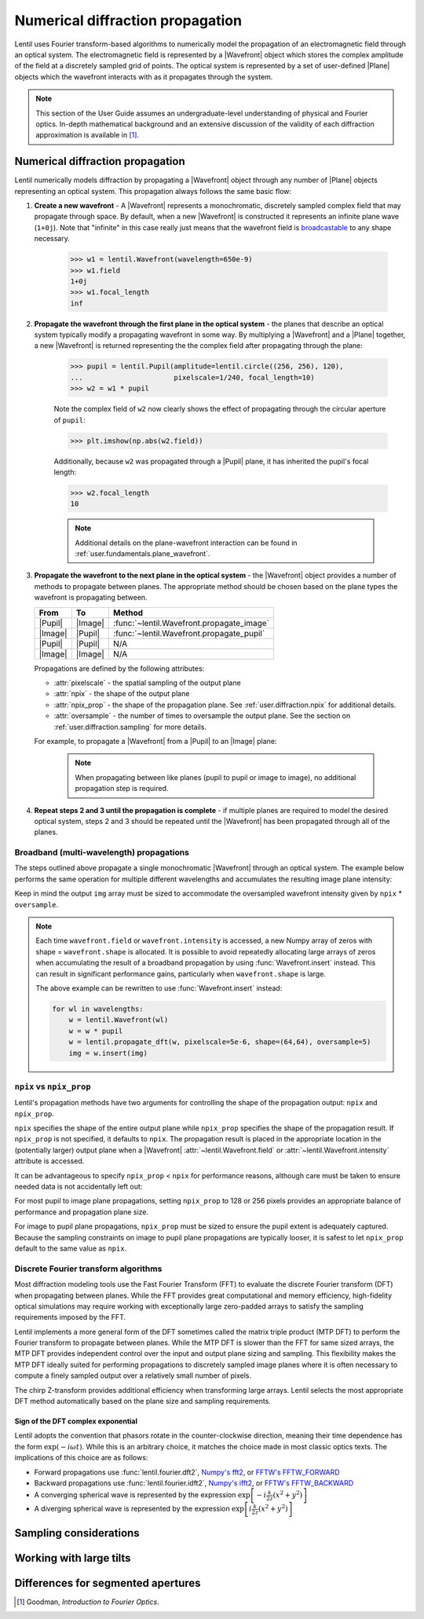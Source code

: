 .. _user.fundamentals.diffraction:

*********************************
Numerical diffraction propagation
*********************************

Lentil uses Fourier transform-based algorithms to numerically model the propagation of an
electromagnetic field through an optical system. The electromagnetic field is represented
by a |Wavefront| object which stores the complex amplitude of the field at a discretely
sampled grid of points. The optical system is represented by a set of user-defined |Plane|
objects which the wavefront interacts with as it propagates through the system.

.. note::

    This section of the User Guide assumes an undergraduate-level understanding of
    physical and Fourier optics. In-depth mathematical background and an extensive
    discussion of the validity of each diffraction approximation is available in [1]_.


Numerical diffraction propagation
=================================
Lentil numerically models diffraction by propagating a |Wavefront| object through
any number of |Plane| objects representing an optical system. This propagation always
follows the same basic flow:

1. **Create a new wavefront** - A |Wavefront| represents a monochromatic, discretely
   sampled complex field that may propagate through space. By default, when a new
   |Wavefront| is constructed it represents an infinite plane wave (``1+0j``). Note
   that "infinite" in this case really just means that the wavefront field is
   `broadcastable <https://numpy.org/doc/stable/user/basics.broadcasting.html>`_ to
   any shape necessary.

    .. code-block:: pycon

        >>> w1 = lentil.Wavefront(wavelength=650e-9)
        >>> w1.field
        1+0j
        >>> w1.focal_length
        inf

2. **Propagate the wavefront through the first plane in the optical system** - the
   planes that describe an optical system typically modify a propagating wavefront
   in some way. By multiplying a |Wavefront| and a |Plane| together, a new
   |Wavefront| is returned representing the the complex field after propagating
   through the plane:

    .. code-block:: pycon

        >>> pupil = lentil.Pupil(amplitude=lentil.circle((256, 256), 120),
        ...                      pixelscale=1/240, focal_length=10)
        >>> w2 = w1 * pupil

    Note the complex field of ``w2`` now clearly shows the effect of propagating through the
    circular aperture of ``pupil``:

    .. code-block:: pycon

        >>> plt.imshow(np.abs(w2.field))

    .. plot::
        :context: reset
        :scale: 50

        pupil = lentil.Pupil(amplitude=lentil.circle((256, 256), 120),
                             pixelscale=1/240, focal_length=10)
        w1 = lentil.Wavefront(650e-9)
        w2 = w1 * pupil
        plt.imshow(np.abs(w2.field))

    Additionally, because ``w2`` was propagated through a |Pupil| plane, it has inherited the
    pupil's focal length:

    .. code-block:: pycon

        >>> w2.focal_length
        10

    .. note::

        Additional details on the plane-wavefront interaction can be found in
        :ref:`user.fundamentals.plane_wavefront`.

3. **Propagate the wavefront to the next plane in the optical system** - the |Wavefront|
   object provides a number of methods to propagate between planes. The appropriate method
   should be chosen based on the plane types the wavefront is propagating between.

   ======= ======= =========================================
   From    To      Method
   ======= ======= =========================================
   |Pupil| |Image| :func:`~lentil.Wavefront.propagate_image`
   |Image| |Pupil| :func:`~lentil.Wavefront.propagate_pupil`
   |Pupil| |Pupil| N/A
   |Image| |Image| N/A
   ======= ======= =========================================

   Propagations are defined by the following attributes:

   * :attr:`pixelscale` - the spatial sampling of the output plane
   * :attr:`npix` - the shape of the output plane
   * :attr:`npix_prop` - the shape of the propagation plane. See
     :ref:`user.diffraction.npix` for additional details.
   * :attr:`oversample` - the number of times to oversample the output plane.
     See the section on :ref:`user.diffraction.sampling` for more
     details.


   For example, to propagate a |Wavefront| from a |Pupil| to an |Image| plane:

    .. plot::
        :context: close-figs
        :include-source:
        :scale: 50

        >>> w2 = lentil.propagate_dft(w2, pixelscale=5e-6, shape=(64,64), oversample=5)
        >>> plt.imshow(w2.intensity, norm='log')

    .. note::

        When propagating between like planes (pupil to pupil or image to image),
        no additional propagation step is required.

4. **Repeat steps 2 and 3 until the propagation is complete** - if multiple planes
   are required to model the desired optical system, steps 2 and 3 should be
   repeated until the |Wavefront| has been propagated through all of the planes.

Broadband (multi-wavelength) propagations
-----------------------------------------
The steps outlined above propagate a single monochromatic |Wavefront| through an
optical system. The example below performs the same operation for multiple
different wavelengths and accumulates the resulting image plane intensity:

.. plot::
    :context: reset
    :scale: 50
    :include-source:

    pupil = lentil.Pupil(amplitude=lentil.circle((256, 256), 120),
                         pixelscale=1/240, focal_length=10)

    wavelengths = np.arange(450, 650, 10)*1e-9
    img = np.zeros((320,320))

    for wl in wavelengths:
        w = lentil.Wavefront(wl)
        w = w * pupil
        w = lentil.propagate_dft(w, pixelscale=5e-6, shape=(64,64), oversample=5)
        img += w.intensity

    plt.imshow(img, norm='log')

Keep in mind the output ``img`` array must be sized to accommodate the oversampled
wavefront intensity given by ``npix`` * ``oversample``.

.. note::

    Each time ``wavefront.field`` or ``wavefront.intensity`` is accessed, a new Numpy
    array of zeros with shape = ``wavefront.shape`` is allocated. It is possible to
    avoid repeatedly allocating large arrays of zeros when accumulating the result of
    a broadband propagation by using :func:`Wavefront.insert` instead. This can result
    in significant performance gains, particularly when ``wavefront.shape`` is large.

    The above example can be rewritten to use :func:`Wavefront.insert` instead:

    .. code-block:: python

        for wl in wavelengths:
            w = lentil.Wavefront(wl)
            w = w * pupil
            w = lentil.propagate_dft(w, pixelscale=5e-6, shape=(64,64), oversample=5)
            img = w.insert(img)

.. _user.diffraction.npix:

``npix`` vs ``npix_prop``
-------------------------
Lentil's propagation methods have two arguments for controlling the shape of
the propagation output: ``npix`` and ``npix_prop``.

``npix`` specifies the shape of the entire output plane while ``npix_prop``
specifies the shape of the propagation result. If ``npix_prop`` is not
specified, it defaults to ``npix``. The propagation result is placed in the
appropriate location in the (potentially larger) output plane when a |Wavefront|
:attr:`~lentil.Wavefront.field` or :attr:`~lentil.Wavefront.intensity`
attribute is accessed.

.. image:: images/propagate_npix_prop.png
    :width: 450px
    :align: center

It can be advantageous to specify ``npix_prop`` < ``npix`` for performance
reasons, although care must be taken to ensure needed data is not accidentally
left out:

.. plot:: user/fundamentals/plots/npix_prop.py
    :scale: 50

For most pupil to image plane propagations, setting ``npix_prop`` to 128 or 256
pixels provides an appropriate balance of performance and propagation plane size.

For image to pupil plane propagations, ``npix_prop`` must be sized to ensure
the pupil extent is adequately captured. Because the sampling constraints on
image to pupil plane propagations are typically looser, it is safest to let
``npix_prop`` default to the same value as ``npix``.

Discrete Fourier transform algorithms
-------------------------------------
Most diffraction modeling tools use the Fast Fourier Transform (FFT) to evaluate the
discrete Fourier transform (DFT) when propagating between planes. While the FFT provides
great computational and memory efficiency, high-fidelity optical simulations may require
working with exceptionally large zero-padded arrays to satisfy the sampling requirements
imposed by the FFT.

Lentil implements a more general form of the DFT sometimes called the matrix triple
product (MTP DFT) to perform the Fourier transform to propagate between planes. While the
MTP DFT is slower than the FFT for same sized arrays, the MTP DFT provides independent
control over the input and output plane sizing and sampling. This flexibility makes the
MTP DFT ideally suited for performing propagations to discretely sampled image planes
where it is often necessary to compute a finely sampled output over a relatively small
number of pixels.

The chirp Z-transform provides additional efficiency when transforming large arrays.
Lentil selects the most appropriate DFT method automatically based on the plane size and
sampling requirements.

.. _user.diffraction.sign:

Sign of the DFT complex exponential
~~~~~~~~~~~~~~~~~~~~~~~~~~~~~~~~~~~
Lentil adopts the convention that phasors rotate in the counter-clockwise
direction, meaning their time dependence has the form :math:`\exp(-i\omega t)`.
While this is an arbitrary choice, it matches the choice made in most classic
optics texts. The implications of this choice are as follows:

* Forward propagations use :func:`lentil.fourier.dft2`, `Numpy's fft2 <https://numpy.org/doc/stable/reference/routines.fft.html#implementation-details>`_,
  or `FFTW's FFTW_FORWARD <http://fftw.org/fftw3_doc/The-1d-Discrete-Fourier-Transform-_0028DFT_0029.html>`_
* Backward propagations use :func:`lentil.fourier.idft2`, `Numpy's ifft2 <https://numpy.org/doc/stable/reference/routines.fft.html#implementation-details>`_,
  or `FFTW's FFTW_BACKWARD <http://fftw.org/fftw3_doc/The-1d-Discrete-Fourier-Transform-_0028DFT_0029.html>`_
* A converging spherical wave is represented by the expression
  :math:`\exp\left[-i\frac{k}{2z} (x^2 + y^2)\right]`
* A diverging spherical wave is represented by the expression
  :math:`\exp\left[i\frac{k}{2z} (x^2 + y^2)\right]`


.. _user.diffraction.sampling:

Sampling considerations
=======================

.. .. plot:: _img/python/dft_discrete_Q_sweep.py
..     :scale: 50

.. .. plot:: _img/python/dft_q_sweep.py
..     :scale: 50


.. .. image:: /_static/img/propagate_fourier_period.png
..     :width: 550px
..     :align: center

.. _user.diffraction.tilt:

Working with large tilts
========================
.. image:: /_static/img/propagate_tilt_phase.png
    :width: 450px
    :align: center

.. image:: /_static/img/propagate_tilt_phase_wrap.png
    :width: 650px
    :align: center

.. image:: /_static/img/propagate_tilt_angle.png
    :width: 600px
    :align: center

.. image:: /_static/img/propagate_tilt_angle_steps.png
    :width: 600px
    :align: center

.. _user.diffraction.segmented:

Differences for segmented apertures
===================================




.. [1] Goodman, *Introduction to Fourier Optics*.
